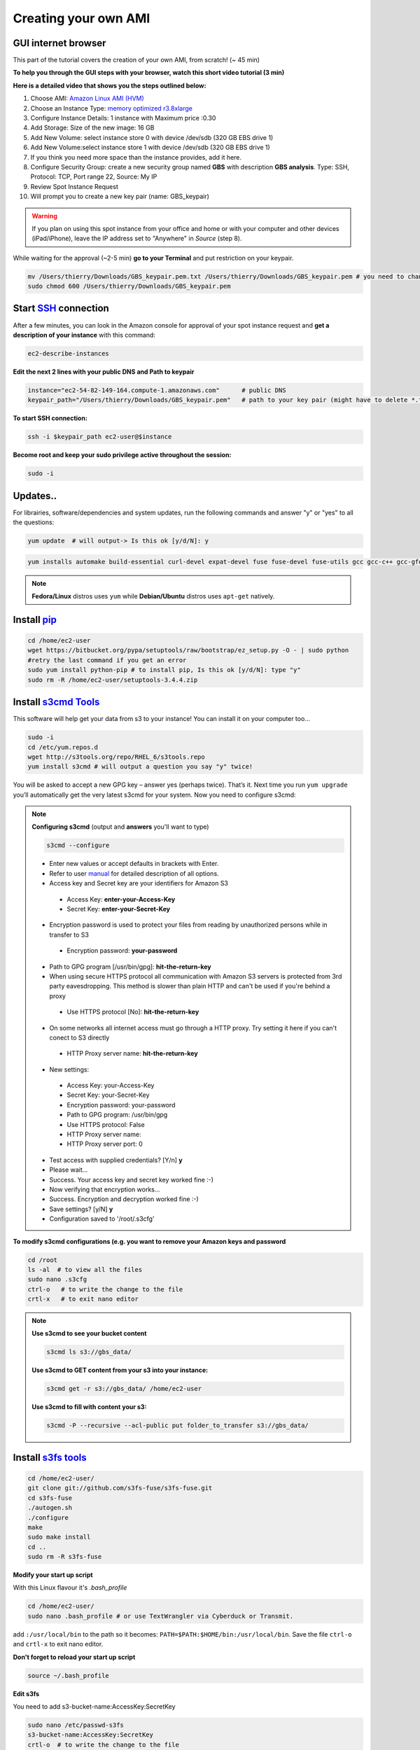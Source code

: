 Creating your own AMI
=====================

GUI internet browser
--------------------

This part of the tutorial covers the creation of your own AMI, from scratch! (~ 45 min)

**To help you through the GUI steps with your browser, watch this short video tutorial (3 min)**

**Here is a detailed video that shows you the steps outlined below:**

.. raw:: html

    <div style="margin-top:10px;">
      <iframe width="640" height="360" src="http://www.youtube.com/embed/1BHKvJQAwDk?feature=player_detailpage" frameborder="0" allowfullscreen></iframe>
    </div>


1. Choose AMI: `Amazon Linux AMI (HVM) <https://aws.amazon.com/marketplace/pp/B00CIYTAUW?sr=0-28>`_
2. Choose an Instance Type: `memory optimized r3.8xlarge <http://docs.aws.amazon.com/AWSEC2/latest/UserGuide/r3-instances.html>`_
3. Configure Instance Details: 1 instance with Maximum price :0.30
4. Add Storage: Size of the new image: 16 GB
5. Add New Volume: select instance store 0 with device /dev/sdb (320 GB EBS drive 1)
6. Add New Volume:select instance store 1 with device /dev/sdb (320 GB EBS drive 1)
7. If you think you need more space than the instance provides, add it here.
8. Configure Security Group: create a new security group named **GBS** with description **GBS analysis**. Type: SSH, Protocol: TCP, Port range 22, Source: My IP
9. Review Spot Instance Request
10. Will prompt you to create a new key pair (name: GBS_keypair)	

.. Warning::

 If you plan on using this spot instance from your office and home or with your computer and other devices (iPad/iPhone), leave the IP address set to "Anywhere" in *Source* (step 8).



While waiting for the approval (~2-5 min) **go to your Terminal** and put restriction on your keypair.

.. code-block:: bash

 mv /Users/thierry/Downloads/GBS_keypair.pem.txt /Users/thierry/Downloads/GBS_keypair.pem # you need to change the keypair name to finish with .pem
 sudo chmod 600 /Users/thierry/Downloads/GBS_keypair.pem
 
Start `SSH <http://en.wikipedia.org/wiki/Secure_Shell>`_ connection
-------------------------------------------------------------------

After a few minutes, you can look in the Amazon console for approval of your spot instance request and **get a description of your instance** with this command:

.. code-block:: bash

 ec2-describe-instances

**Edit the next 2 lines with your public DNS and Path to keypair**

.. code-block:: bash

 instance="ec2-54-82-149-164.compute-1.amazonaws.com"      # public DNS
 keypair_path="/Users/thierry/Downloads/GBS_keypair.pem"   # path to your key pair (might have to delete *.txt* at the end of the keypair file)


**To start SSH connection:**

.. code-block:: bash

 ssh -i $keypair_path ec2-user@$instance

**Become root and keep your sudo privilege active throughout the session:**

.. code-block:: bash

 sudo -i


Updates..
---------

For librairies, software/dependencies and system updates, run the following commands and answer "y" or "yes" to all the questions:

.. code-block:: bash

 yum update  # will output-> Is this ok [y/d/N]: y


.. code-block:: bash

 yum installs automake build-essential curl-devel expat-devel fuse fuse-devel fuse-utils gcc gcc-c++ gcc-gfortran gettext gettext-devel git java-1.7.0-openjdk-devel libcurl3 libcurl4-gnutls-dev libexpat1-dev libpng-devel libssl-dev libstdc++-devel libX11-devel libxml2-devel libXt-devel libz-dev mailcap mysql mysql-devel mysql-server openssh-* openssl-devel pkg-config python-dev python-magic readline-devel texinfo-tex trickle unixODBC-devel unzip zlib-devel

.. Note::

 **Fedora/Linux** distros uses ``yum`` while **Debian/Ubuntu** distros uses ``apt-get`` natively.


Install `pip <http://www.pip-installer.org/en/latest/index.html>`_
------------------------------------------------------------------

.. code-block:: bash

 cd /home/ec2-user
 wget https://bitbucket.org/pypa/setuptools/raw/bootstrap/ez_setup.py -O - | sudo python
 #retry the last command if you get an error
 sudo yum install python-pip # to install pip, Is this ok [y/d/N]: type "y"
 sudo rm -R /home/ec2-user/setuptools-3.4.4.zip

Install `s3cmd Tools <https://github.com/s3tools/s3cmd>`_
---------------------------------------------------------

This software will help get your data from s3 to your instance! You can install it on your computer too...

.. code-block:: bash

 sudo -i
 cd /etc/yum.repos.d
 wget http://s3tools.org/repo/RHEL_6/s3tools.repo
 yum install s3cmd # will output a question you say "y" twice!

You will be asked to accept a new GPG key – answer yes (perhaps twice).
That’s it. Next time you run ``yum upgrade`` you’ll automatically get the very latest s3cmd for your system. Now you need to configure s3cmd:

.. Note::

 **Configuring s3cmd** (output and **answers** you'll want to type)

 .. code-block:: bash

  s3cmd --configure
  
 - Enter new values or accept defaults in brackets with Enter.
 - Refer to user `manual <http://s3tools.org/kb/>`_ for detailed description of all options.
 - Access key and Secret key are your identifiers for Amazon S3
  - Access Key: **enter-your-Access-Key**
  - Secret Key: **enter-your-Secret-Key**
 - Encryption password is used to protect your files from reading by unauthorized persons while in transfer to S3
  - Encryption password: **your-password**
 - Path to GPG program [/usr/bin/gpg]: **hit-the-return-key**
 - When using secure HTTPS protocol all communication with Amazon S3 servers is protected from 3rd party eavesdropping. This method is slower than plain HTTP and can't be used if you're behind a proxy
  - Use HTTPS protocol [No]: **hit-the-return-key**
 - On some networks all internet access must go through a HTTP proxy. Try setting it here if you can't conect to S3 directly
  - HTTP Proxy server name: **hit-the-return-key**

 - New settings:
  - Access Key: your-Access-Key
  - Secret Key: your-Secret-Key
  - Encryption password: your-password
  - Path to GPG program: /usr/bin/gpg
  - Use HTTPS protocol: False
  - HTTP Proxy server name: 
  - HTTP Proxy server port: 0


 - Test access with supplied credentials? [Y/n] **y**
 - Please wait...
 - Success. Your access key and secret key worked fine :-)
 - Now verifying that encryption works...
 - Success. Encryption and decryption worked fine :-)
 - Save settings? [y/N] **y**
 - Configuration saved to '/root/.s3cfg'

**To modify s3cmd configurations (e.g. you want to remove your Amazon keys and password**

.. code-block:: bash

 cd /root
 ls -al  # to view all the files
 sudo nano .s3cfg 
 ctrl-o   # to write the change to the file
 crtl-x   # to exit nano editor

.. Note::

 **Use s3cmd to see your bucket content**

 .. code-block:: bash

  s3cmd ls s3://gbs_data/

 **Use s3cmd to GET content from your s3 into your instance:**

 .. code-block:: bash

  s3cmd get -r s3://gbs_data/ /home/ec2-user


 **Use s3cmd to fill with content your s3:**

 .. code-block:: bash

  s3cmd -P --recursive --acl-public put folder_to_transfer s3://gbs_data/


Install `s3fs tools <https://github.com/s3fs-fuse/s3fs-fuse>`_
--------------------------------------------------------------

.. code-block:: bash

 cd /home/ec2-user/
 git clone git://github.com/s3fs-fuse/s3fs-fuse.git
 cd s3fs-fuse
 ./autogen.sh
 ./configure
 make
 sudo make install
 cd ..
 sudo rm -R s3fs-fuse
 
**Modify your start up script**

With this Linux flavour it's *.bash_profile*

.. code-block:: bash

 cd /home/ec2-user/
 sudo nano .bash_profile # or use TextWrangler via Cyberduck or Transmit.
 
add ``:/usr/local/bin`` to the path so it becomes: ``PATH=$PATH:$HOME/bin:/usr/local/bin``. Save the file ``ctrl-o`` and ``crtl-x`` to exit nano editor.

**Don't forget to reload your start up script**

.. code-block:: bash

 source ~/.bash_profile

**Edit s3fs**

You need to add s3-bucket-name:AccessKey:SecretKey

.. code-block:: bash

 sudo nano /etc/passwd-s3fs
 s3-bucket-name:AccessKey:SecretKey
 crtl-o  # to write the change to the file
 crtl-x  # to exit nano editor
 chmod 640 /etc/passwd-s3fs
 chown ec2-user:ec2-user /etc/passwd-s3fs
 
**Edit fuse.conf**

.. code-block:: bash

 sudo sed -i'' 's/^# *user_allow_other/user_allow_other/' /etc/fuse.conf # uncomment 'user_allow_other'
 sudo chmod 640 /etc/fuse.conf
 chown ec2-user:ec2-user /etc/fuse.conf

Instance storage and s3 bucket
------------------------------

**First, create directories for your s3 bucket and your 2 x 320 GB EBS drives**

.. code-block:: bash

 sudo mkdir -p /media/s3
 sudo mkdir /media/ebs_1
 sudo mkdir /media/ebs_2

 sudo chown -R ec2-user:root /media/s3
 sudo chown -R ec2-user:root /media/ebs_1
 sudo chown -R ec2-user:root /media/ebs_2

**Format the 2 EBS drives:**

Use the ``lsblk`` command to view your available disk devices and their mount points, to help you determine the correct device name to use. The output of lsblk removes the /dev/ prefix from full device paths.

.. code-block:: bash

 sudo mkfs -t ext4 /dev/xvdb
 sudo mkfs -t ext4 /dev/xvdc

**Mount your s3 bucket and your 2 EBS drive**

.. code-block:: bash

 s3fs -o allow_other gbs_data /media/s3/
 sudo touch /media/s3/testing # will save the file testing to your bucket
 ls -l /media/s3 # will show the content of your bucket and your testing file
 sudo mount /dev/xvdb /media/ebs_1
 sudo mount /dev/xvdc /media/ebs_2

.. Note:: **Unmount drive with this command:**

 .. code-block:: bash
 
  sudo umount /media/s3/   # unmount s3 drive


**To see the if your 3 drives are mounted use this command:**

.. code-block:: bash

 df -h

**Congratulations! You now have a mounted s3 bucket and 2 EBS volumes mounted on your instance.**

Install GBS software
--------------------

Now, I guess you can't wait to install `Stacks <http://creskolab.uoregon.edu/stacks/>`_ version 1.19 ?

.. code-block:: bash

 cd /home/ec2-user
 wget http://creskolab.uoregon.edu/stacks/source/stacks-1.19.tar.gz # you have to use version 1.14 instead? Just change 1.19 to 1.14.
 tar -xvf stacks-1.19.tar.gz
 cd stacks-1.19
 ./configure
 make
 sudo make install # this will install the binaries in /usr/local/bin
 cd ..
 sudo rm -R stacks-1.19 stacks-1.19.tar.gz # to remove the folder and gz file
 populations # to test your installation!

Also vcftools maybe?

.. code-block:: bash

 cd /home/ec2-user
 wget http://sourceforge.net/projects/vcftools/files/vcftools_0.1.12a.tar.gz
 tar -xvf vcftools_0.1.12a.tar.gz
 cd vcftools_0.1.12a
 make
 cd /home/ec2-user/vcftools_0.1.12a/bin
 sudo rm -R man1
 mv * /usr/local/bin/
 cd ..
 sudo rm -R /home/ec2-user/vcftools_0.1.12a vcftools_0.1.12a.tar.gz
 vcftools # to test your installation!

Now that you have customized your instance, you want to keep it for the next time you will use Amazon EC2...

`Save your AMI <http://docs.aws.amazon.com/AWSEC2/latest/UserGuide/creating-an-ami-ebs.html>`_ 
-------------------------------------------------------------------------------

.. Warning::

 But first, **remove sensitive data on AMI that you share**. Delete the shell history before creating your AMI. The shell history may contain your secret access key or other private info that are not intended to be shared with users of your AMI. As an example, the following command can help locate the root user and other users' shell history files on disk and delete them, when run as root:

 .. code-block:: bash

  find /root/.*history /home/*/.*history -exec rm -f {} \;

 Remove your s3cfg configuration file and s3fs password information with this command:

 .. code-block:: bash

  sudo rm /root/.s3cfg /etc/passwd-s3fs


1. **From your instance:** unmount your EBS drives and s3 bucket

.. code-block:: bash

 sudo umount /media/s3/
 sudo umount /media/ebs_1/
 sudo umount /media/ebs_2/

2. `Create an Amazon EBS-backed AMI <http://docs.aws.amazon.com/AWSEC2/latest/CommandLineReference/ApiReference-cmd-CreateImage.html>`_ from your stopped instance will create a private AMI.  **From your computer:** 

.. code-block:: bash

 volume_id="i-e5b45bb6"                 # ID of the EBS root volume
 name="GBS_analysis"                    # name of your new AMI
 D="for GBS analysis image"             # description of your snapshot
 
 
 ec2-create-image $volume_id -n $name -d $D 
 
 
3. Go back into the Amazon console, with your browser, and look for the progress of AMI creation, this may take up to 10 min. **To see the description of your image, from time to time, run this command:**

.. code-block:: bash

 ec2-describe-images 

**Congratulation you now have a private AMI associated with your Amazon AWS account!**
 
Do you want to share your AMI and make it public? See this `Amazon tutorial <https://aws.amazon.com/articles/530>`_.


.. Note::

 **Handy commands (not available for spot instances)**

 Stop your instance:

 .. code-block:: bash

  instance_id="i-ddda368e"              # id of your instance
  ec2-stop-instances $instance_id

 Re-start your instance:
  
 .. code-block:: bash

  instance_id="i-ddda368e"              # id of your instance
  ec2-start-instances $instance_id

 Create a `snapshots <http://docs.aws.amazon.com/AWSEC2/latest/UserGuide/ebs-creating-snapshot.html>`_ of your stopped instance's root volume

 .. code-block:: bash

  volume_id="i-ddda368e"                           # ID of the EBS root volume
  D="for GBS analysis image"             # description of your snapshot
  ec2-create-snapshot $volume_id -d $D

